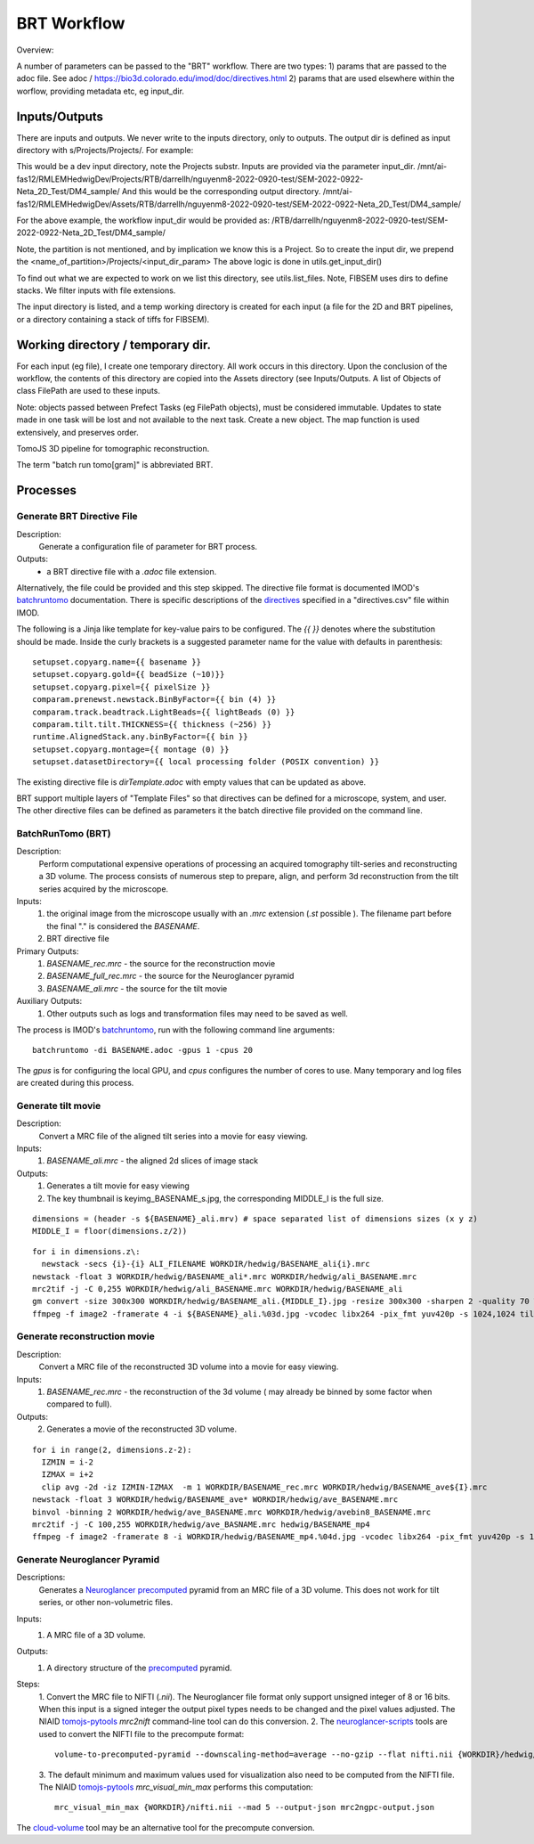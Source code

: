 *********
BRT Workflow
*********

Overview:

A number of parameters can be passed to the "BRT" workflow. There are two types:
1) params that are passed to the adoc file. See adoc / https://bio3d.colorado.edu/imod/doc/directives.html
2) params that are used elsewhere within the worflow, providing metadata etc, eg input_dir.


Inputs/Outputs
--------------

There are inputs and outputs. We never write to the inputs directory, only to outputs.
The output dir is defined as input directory with s/Projects/Projects/. For example:

This would be a dev input directory, note the Projects substr.
Inputs are provided via the parameter input_dir.
/mnt/ai-fas12/RMLEMHedwigDev/Projects/RTB/darrellh/nguyenm8-2022-0920-test/SEM-2022-0922-Neta_2D_Test/DM4_sample/
And this would be the corresponding output directory.
/mnt/ai-fas12/RMLEMHedwigDev/Assets/RTB/darrellh/nguyenm8-2022-0920-test/SEM-2022-0922-Neta_2D_Test/DM4_sample/

For the above example, the workflow input_dir would be provided as:
/RTB/darrellh/nguyenm8-2022-0920-test/SEM-2022-0922-Neta_2D_Test/DM4_sample/

Note, the partition is not mentioned, and by implication we know this is a Project.
So to create the input dir, we prepend the <name_of_partition>/Projects/<input_dir_param>
The above logic is done in utils.get_input_dir()

To find out what we are expected to work on we list this directory, see utils.list_files. Note, FIBSEM uses dirs to define stacks. We filter inputs with file extensions.

The input directory is listed, and a temp working directory is created for each input (a file for the 2D and BRT pipelines, or a directory containing a stack of tiffs for FIBSEM).


Working directory / temporary dir.
----------------------------------

For each input (eg file), I create one temporary directory. All work occurs in this directory. Upon the conclusion of the workflow, the contents of this directory are copied into the Assets directory (see Inputs/Outputs.
A list of Objects of class FilePath are used to these inputs.

Note: objects passed between Prefect Tasks (eg FilePath objects), must be considered immutable. Updates to state made in one task will be lost and not available to the next task. Create a new object.
The map function is used extensively, and preserves order.

TomoJS 3D pipeline for tomographic reconstruction.

The term "batch run tomo[gram]" is abbreviated BRT.


Processes
---------

Generate BRT Directive File
+++++++++++++++++++++++++++

Description:
 Generate a configuration file of parameter for BRT process.

Outputs:
 * a BRT directive file with a `.adoc` file extension.

Alternatively, the file could be provided and this step skipped. The directive file format is documented IMOD's
`batchruntomo`_ documentation. There is specific descriptions of the `directives`_ specified in a "directives.csv"
file within IMOD.

The following is a Jinja like template for key-value pairs to be configured. The `{{ }}` denotes where the substitution
should be made. Inside the curly brackets is a suggested parameter name for the value with defaults in parenthesis:

::

   setupset.copyarg.name={{ basename }}
   setupset.copyarg.gold={{ beadSize (~10)}}
   setupset.copyarg.pixel={{ pixelSize }}
   comparam.prenewst.newstack.BinByFactor={{ bin (4) }}
   comparam.track.beadtrack.LightBeads={{ lightBeads (0) }}
   comparam.tilt.tilt.THICKNESS={{ thickness (~256) }}
   runtime.AlignedStack.any.binByFactor={{ bin }}
   setupset.copyarg.montage={{ montage (0) }}
   setupset.datasetDirectory={{ local processing folder (POSIX convention) }}


The existing directive file is `dirTemplate.adoc` with empty values that can be updated as above.

BRT support multiple layers of "Template Files"  so that directives can be defined for a microscope, system, and user.
The other directive files can be defined as parameters it the batch directive file provided on the command line.


BatchRunTomo (BRT)
++++++++++++++++++

Description:
 Perform computational expensive operations of processing an acquired tomography tilt-series and reconstructing a 3D
 volume. The process consists of numerous step to prepare, align, and perform 3d reconstruction from the tilt series
 acquired by the microscope.

Inputs:
 1. the original image from the microscope usually with an `.mrc` extension (`.st` possible ). The filename part before
    the final "." is considered the `BASENAME`.
 2. BRT directive file

Primary Outputs:
 1. `BASENAME_rec.mrc` - the source for the reconstruction movie
 2. `BASENAME_full_rec.mrc` - the source for the Neuroglancer pyramid
 3. `BASENAME_ali.mrc` - the source for the tilt movie

Auxiliary Outputs:
 1. Other outputs such as logs and transformation files may need to be saved as well.


The process is IMOD's `batchruntomo`_, run with the following command line arguments:

::

    batchruntomo -di BASENAME.adoc -gpus 1 -cpus 20

The `gpus` is for configuring the local GPU, and `cpus` configures the number of cores to use.  Many
temporary and log files are created during this process.


Generate tilt movie
+++++++++++++++++++

Description:
  Convert a MRC file of the aligned tilt series into a movie for easy viewing.

Inputs:
 1. `BASENAME_ali.mrc` - the aligned 2d slices of image stack

Outputs:
 1. Generates a tilt movie for easy viewing
 2. The key thumbnail is  keyimg_BASENAME_s.jpg, the corresponding MIDDLE_I is the full size.


::

    dimensions = (header -s ${BASENAME}_ali.mrv) # space separated list of dimensions sizes (x y z)
    MIDDLE_I = floor(dimensions.z/2))


::

    for i in dimensions.z\:
      newstack -secs {i}-{i} ALI_FILENAME WORKDIR/hedwig/BASENAME_ali{i}.mrc
    newstack -float 3 WORKDIR/hedwig/BASENAME_ali*.mrc WORKDIR/hedwig/ali_BASENAME.mrc
    mrc2tif -j -C 0,255 WORKDIR/hedwig/ali_BASENAME.mrc WORKDIR/hedwig/BASENAME_ali
    gm convert -size 300x300 WORKDIR/hedwig/BASENAME_ali.{MIDDLE_I}.jpg -resize 300x300 -sharpen 2 -quality 70 WORKDIR/hedwig/keyimg_BASENAME_s.jpg
    ffmpeg -f image2 -framerate 4 -i ${BASENAME}_ali.%03d.jpg -vcodec libx264 -pix_fmt yuv420p -s 1024,1024 tiltMov_${BASENAME}.mp4


Generate reconstruction movie
+++++++++++++++++++++++++++++

Description:
  Convert a MRC file of the reconstructed 3D volume into a movie for easy viewing.

Inputs:
 1. `BASENAME_rec.mrc` - the reconstruction of the 3d volume ( may already be binned by some factor when compared to full).

Outputs:
 2. Generates a movie of the reconstructed 3D volume.

::

    for i in range(2, dimensions.z-2):
      IZMIN = i-2
      IZMAX = i+2
      clip avg -2d -iz IZMIN-IZMAX  -m 1 WORKDIR/BASENAME_rec.mrc WORKDIR/hedwig/BASENAME_ave${I}.mrc
    newstack -float 3 WORKDIR/hedwig/BASENAME_ave* WORKDIR/hedwig/ave_BASENAME.mrc
    binvol -binning 2 WORKDIR/hedwig/ave_BASENAME.mrc WORKDIR/hedwig/avebin8_BASENAME.mrc
    mrc2tif -j -C 100,255 WORKDIR/hedwig/ave_BASNAME.mrc hedwig/BASENAME_mp4
    ffmpeg -f image2 -framerate 8 -i WORKDIR/hedwig/BASENAME_mp4.%04d.jpg -vcodec libx264 -pix_fmt yuv420p -s 1024,1024 WORKDIR/hedwig/keyMov_BASENAME.mp4


Generate Neuroglancer Pyramid
+++++++++++++++++++++++++++++

Descriptions:
  Generates a `Neuroglancer`_ `precomputed`_ pyramid from an MRC file of a 3D volume. This does not work for tilt series, or other
  non-volumetric files.

Inputs:
 1. A MRC file of a 3D volume.

Outputs:
 1. A directory structure of the `precomputed`_ pyramid.

Steps:
  1. Convert the MRC file to NIFTI (`.nii`).
  The Neuroglancer file format only support unsigned integer of 8 or 16 bits. When this input is a signed integer the
  output pixel types needs to be changed and the pixel values adjusted. The NIAID `tomojs-pytools`_ `mrc2nift`
  command-line tool can do this conversion.
  2. The `neuroglancer-scripts`_ tools are used to convert the NIFTI file to the precompute format:
  ::

    volume-to-precomputed-pyramid --downscaling-method=average --no-gzip --flat nifti.nii {WORKDIR}/hedwig/neuro-BASENAME

  3. The default minimum and maximum values used for visualization also need to be computed from the NIFTI file. The
  NIAID `tomojs-pytools`_ `mrc_visual_min_max` performs this computation:
  ::

    mrc_visual_min_max {WORKDIR}/nifti.nii --mad 5 --output-json mrc2ngpc-output.json


The `cloud-volume`_ tool may be an alternative tool for the precompute conversion.

.. _batchruntomo: https://bio3d.colorado.edu/imod/doc/man/batchruntomo.html
.. _directives: https://bio3d.colorado.edu/imod/doc/directives.html
.. _neuroglancer-scripts: https://github.com/HumanBrainProject/neuroglancer-scripts
.. _precomputed: https://github.com/google/neuroglancer/blob/master/src/neuroglancer/datasource/precomputed/volume.md
.. _neuroglancer: https://github.com/google/neuroglancer
.. _tomojs-pytools: https://github.com/niaid/tomojs-pytools
.. _cloud-volume: https://github.com/seung-lab/cloud-volume
